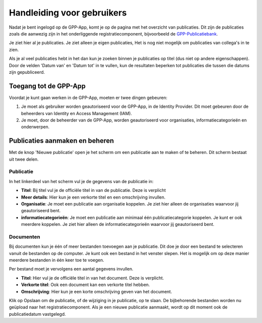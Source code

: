 .. _handleiding_gebruikers_index:

Handleiding voor gebruikers
===========================

Nadat je bent ingelogd op de GPP-App, komt je op de pagina met het overzicht van publicaties. Dit zijn de publicaties zoals die aanwezig zijn in het onderliggende registratiecomponent, bijvoorbeeld de `GPP-Publicatiebank <https://gpp-publicatiebank.readthedocs.io/en/latest/admin/index.html>`_. 

Je ziet hier al je publicaties. Je ziet alleen je eigen publicaties, Het is nog niet mogelijk om publicaties van collega's in te zien. 

Als je al veel publicaties hebt in het dan kun je zoeken binnen je publicaties op titel (dus niet op andere eigenschappen). Door de velden 'Datum van' en 'Datum tot' in te vullen, kun de resultaten beperken tot publicaties die tussen die datums zijn gepubliceerd.


Toegang tot de GPP-App
-----------------------------------
Voordat je kunt gaan werken in de GPP-App, moeten er twee dingen gebeuren: 

1. Je moet als gebruiker worden geautoriseerd voor de GPP-App, in de Identity Provider. Dit moet gebeuren door de beheerders van Identity en Access Management (IAM).
2. Je moet, door de beheerder van de GPP-App, worden geautoriseerd voor organisaties, informatiecategorieën en onderwerpen. 


Publicaties aanmaken en beheren
--------------------------------
Met de knop 'Nieuwe publicatie' open je het scherm om een publicatie aan te maken of te beheren. Dit scherm bestaat uit twee delen. 


Publicatie 
^^^^^^^^^^^^
In het linkerdeel van het scherm vul je de gegevens van de publicatie in: 

* **Titel**: Bij titel vul je de officiële titel in van de publicatie. Deze is verplicht
* **Meer details**: Hier kun je een verkorte titel en een omschrijving invullen. 
* **Organisatie**: Je moet een publicatie aan organisatie koppelen. Je ziet hier alleen de organisaties waarvoor jij geautoriseerd bent.
* **informatiecategorieën**: Je moet een publicatie aan minimaal één publicatiecategorie koppelen. Je kunt er ook meerdere koppelen. Je ziet hier alleen de informatiecategorieën waarvoor jij geautoriseerd bent. 

Documenten 
^^^^^^^^^^^^
Bij documenten kun je één of meer bestanden toevoegen aan je publicatie. Dit doe je door een bestand te selecteren vanuit de bestanden op de computer. Je kunt ook een bestand in het venster slepen. Het is mogelijk om op deze manier meerdere bestanden in één keer toe te voegen.

Per bestand moet je vervolgens een aantal gegevens invullen. 

* **Titel**: Hier vul je de officiële titel in van het document. Deze is verplicht.
* **Verkorte titel**: Ook een document kan een verkorte titel hebben. 
* **Omschrijving**: Hier kun je een korte omschrijving geven van het document. 

Klik op Opslaan om de publicatie, of de wijziging in je publicatie, op te slaan. De bijbehorende bestanden worden nu geüpload naar het registratiecomponent. 
Als je een nieuwe publicatie aanmaakt, wordt op dit moment ook de publicatiedatum vastgelegd. 
